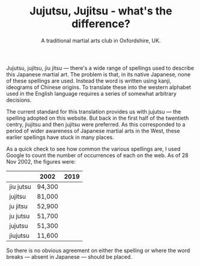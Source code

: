 #+TITLE: Jujutsu, Jujitsu - what's the difference?
#+SUBTITLE: A traditional martial arts club in Oxfordshire, UK.
#+HTML_HEAD_EXTRA: <title>Jujutsu, Jujitsu, jiu jitsu  - what's the difference?</title>
#+DESCRIPTION: An explanation of the many different ways of spelling 'jujitsu'.

Jujutsu, jujitsu, jiu jitsu --- there's a wide range of spellings
used to describe this Japanese martial art.  The problem is that, in
its native Japanese, none of these spellings are used.  Instead the
word is written using kanji, ideograms of
Chinese origins.  To translate these into the western alphabet used in
the English language requires a series of somewhat arbitrary
decisions.

The current standard for this translation provides us with jujutsu
--- the spelling adopted on this website.  But back in the first half of
the twentieth centry, jiujitsu and then jujitsu were preferred.  As
this corresponded to a period of wider awareness of Japanese martial
arts in the West, these earlier spellings have stuck in many
places.

As a quick check to see how common the various spellings are, I
used Google to count the number of occurrences of
each on the web.  As of 28 Nov 2002, the figures were:

|           | 2002   | 2019 |
|-----------+--------+------|
| jiu jutsu | 94,300 |      |
| jujitsu   | 81,000 |      |
| ju jitsu  | 52,900 |      |
| ju jutsu  | 51,700 |      |
| jujutsu   | 51,300 |      |
| jiujutsu  | 11,600 |      |
|-----------+--------+------|


So there is no obvious agreement on either the spelling or where the
word breaks --- absent in Japanese --- should be placed.

